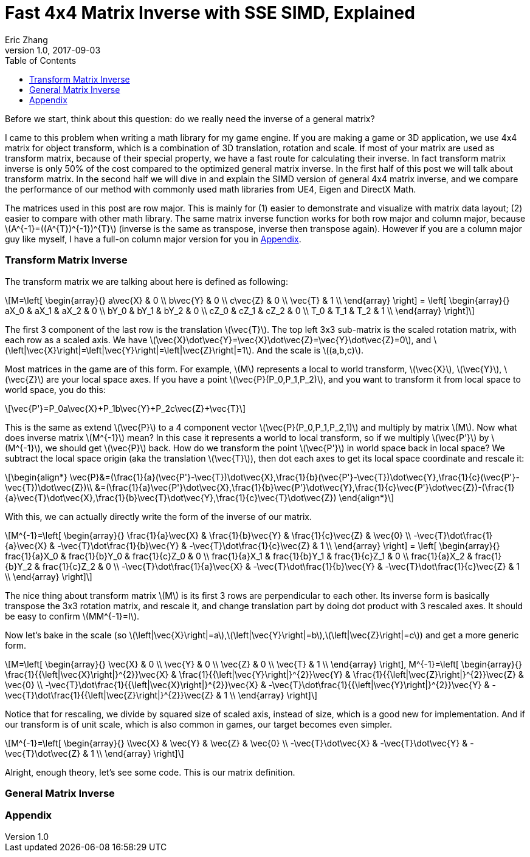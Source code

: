 = Fast 4x4 Matrix Inverse with SSE SIMD, Explained
Eric Zhang
v1.0, 2017-09-03
:toc: macro

:stem: latexmath
:figure-caption!:

toc::[]

Before we start, think about this question: do we really need the inverse of a general matrix?

I came to this problem when writing a math library for my game engine. If you are making a game or 3D application, we use 4x4 matrix for object transform, which is a combination of 3D translation, rotation and scale. If most of your matrix are used as transform matrix, because of their special property, we have a fast route for calculating their inverse. In fact transform matrix inverse is only 50% of the cost compared to the optimized general matrix inverse. In the first half of this post we will talk about transform matrix.  In the second half we will dive in and explain the SIMD version of general 4x4 matrix inverse, and we compare the performance of our method with commonly used math libraries from UE4, Eigen and DirectX Math.

The matrices used in this post are row major. This is mainly for (1) easier to demonstrate and visualize with matrix data layout; (2) easier to compare with other math library. The same matrix inverse function works for both row major and column major, because stem:[A^{-1}=((A^{T})^{-1})^{T}] (inverse is the same as transpose, inverse then transpose again). However if you are a column major guy like myself, I have a full-on column major version for you in <<Appendix>>.

=== Transform Matrix Inverse

The transform matrix we are talking about here is defined as following:

[stem]
++++
M=\left[ \begin{array}{} a\vec{X} & 0 \\ b\vec{Y} & 0 \\ c\vec{Z} & 0 \\ \vec{T} & 1 \\ \end{array} \right] = \left[ \begin{array}{} aX_0 & aX_1 & aX_2 & 0 \\ bY_0 & bY_1 & bY_2 & 0 \\ cZ_0 & cZ_1 & cZ_2 & 0 \\ T_0 & T_1 & T_2 & 1 \\ \end{array} \right]
++++

The first 3 component of the last row is the translation stem:[\vec{T}]. The top left 3x3 sub-matrix is the scaled rotation matrix, with each row as a scaled axis. We have stem:[\vec{X}\dot\vec{Y}=\vec{X}\dot\vec{Z}=\vec{Y}\dot\vec{Z}=0], and stem:[\left|\vec{X}\right|=\left|\vec{Y}\right|=\left|\vec{Z}\right|=1]. And the scale is stem:[(a,b,c)]. 

Most matrices in the game are of this form. For example, stem:[M] represents a local to world transform, stem:[\vec{X}], stem:[\vec{Y}], stem:[\vec{Z}] are your local space axes. If you have a point stem:[\vec{P}(P_0,P_1,P_2)], and you want to transform it from local space to world space, you do this:

[stem]
++++
\vec{P'}=P_0a\vec{X}+P_1b\vec{Y}+P_2c\vec{Z}+\vec{T}
++++

This is the same as extend stem:[\vec{P}] to a 4 component vector stem:[\vec{P}(P_0,P_1,P_2,1)] and multiply by matrix stem:[M]. Now what does inverse matrix stem:[M^{-1}] mean? In this case it represents a world to local transform, so if we multiply stem:[\vec{P'}] by stem:[M^{-1}], we should get stem:[\vec{P}] back. How do we transform the point stem:[\vec{P'}] in world space back in local space? We subtract the local space origin (aka the translation stem:[\vec{T}]), then dot each axes to get its local space coordinate and rescale it:

[stem]
++++
\begin{align*}
\vec{P}&=(\frac{1}{a}(\vec{P'}-\vec{T})\dot\vec{X},\frac{1}{b}(\vec{P'}-\vec{T})\dot\vec{Y},\frac{1}{c}(\vec{P'}-\vec{T})\dot\vec{Z})\\
&=(\frac{1}{a}\vec{P'}\dot\vec{X},\frac{1}{b}\vec{P'}\dot\vec{Y},\frac{1}{c}\vec{P'}\dot\vec{Z})-(\frac{1}{a}\vec{T}\dot\vec{X},\frac{1}{b}\vec{T}\dot\vec{Y},\frac{1}{c}\vec{T}\dot\vec{Z})
\end{align*}
++++

With this, we can actually directly write the form of the inverse of our matrix.

[stem]
++++
M^{-1}=\left[ \begin{array}{} \frac{1}{a}\vec{X} & \frac{1}{b}\vec{Y} & \frac{1}{c}\vec{Z} & \vec{0} \\ -\vec{T}\dot\frac{1}{a}\vec{X} & -\vec{T}\dot\frac{1}{b}\vec{Y} & -\vec{T}\dot\frac{1}{c}\vec{Z} & 1 \\ \end{array} \right] = \left[ \begin{array}{} frac{1}{a}X_0 & frac{1}{b}Y_0 & frac{1}{c}Z_0 & 0 \\ frac{1}{a}X_1 & frac{1}{b}Y_1 & frac{1}{c}Z_1 & 0 \\ frac{1}{a}X_2 & frac{1}{b}Y_2 & frac{1}{c}Z_2 & 0 \\ -\vec{T}\dot\frac{1}{a}\vec{X} & -\vec{T}\dot\frac{1}{b}\vec{Y} & -\vec{T}\dot\frac{1}{c}\vec{Z} & 1 \\ \end{array} \right]
++++

The nice thing about transform matrix stem:[M] is its first 3 rows are perpendicular to each other. Its inverse form is basically transpose the 3x3 rotation matrix, and rescale it, and change translation part by doing dot product with 3 rescaled axes. It should be easy to confirm stem:[MM^{-1}=I].

Now let’s bake in the scale (so stem:[\left|\vec{X}\right|=a],stem:[\left|\vec{Y}\right|=b],stem:[\left|\vec{Z}\right|=c]) and get a more generic form.

[stem]
++++
M=\left[ \begin{array}{} \vec{X} & 0 \\ \vec{Y} & 0 \\ \vec{Z} & 0 \\ \vec{T} & 1 \\ \end{array} \right], M^{-1}=\left[ \begin{array}{} \frac{1}{{\left|\vec{X}\right|}^{2}}\vec{X} & \frac{1}{{\left|\vec{Y}\right|}^{2}}\vec{Y} & \frac{1}{{\left|\vec{Z}\right|}^{2}}\vec{Z} & \vec{0} \\ -\vec{T}\dot\frac{1}{{\left|\vec{X}\right|}^{2}}\vec{X} & -\vec{T}\dot\frac{1}{{\left|\vec{Y}\right|}^{2}}\vec{Y} & -\vec{T}\dot\frac{1}{{\left|\vec{Z}\right|}^{2}}\vec{Z} & 1 \\ \end{array} \right]
++++

Notice that for rescaling, we divide by squared size of scaled axis, instead of size, which is a good new for implementation. And if our transform is of unit scale, which is also common in games, our target becomes even simpler.

[stem]
++++
M^{-1}=\left[ \begin{array}{} \\vec{X} & \vec{Y} & \vec{Z} & \vec{0} \\ -\vec{T}\dot\vec{X} & -\vec{T}\dot\vec{Y} & -\vec{T}\dot\vec{Z} & 1 \\ \end{array} \right]
++++

Alright, enough theory, let’s see some code. This is our matrix definition.



=== General Matrix Inverse


=== Appendix
